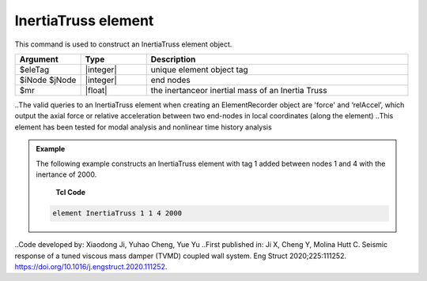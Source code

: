 .. _InertiaTruss:

InertiaTruss element
^^^^^^^^^^^^^^^^^^^^^^^^^^^

This command is used to construct an InertiaTruss element object. 


.. function:: element InertiaTruss $eleTag $iNode $jNode $mr

.. csv-table:: 
   :header: "Argument", "Type", "Description"
   :widths: 10, 10, 40

   $eleTag, |integer|,	unique element object tag
   $iNode $jNode, |integer|,  end nodes
   $mr, |float|,     the inertanceor inertial mass of an Inertia Truss

.. note::

..The valid queries to an InertiaTruss element when creating an ElementRecorder object are 'force' and ‘relAccel’, which output the axial force or relative acceleration between two end-nodes in local coordinates (along the element)
..This element has been tested for modal analysis and nonlinear time history analysis

.. admonition:: Example 

   The following example constructs an InertiaTruss element with tag 1 added between nodes 1 and 4 with the inertance of 2000.

    **Tcl Code**

   .. code-block:: tcl

      element InertiaTruss 1 1 4 2000

..Code developed by: Xiaodong Ji, Yuhao Cheng, Yue Yu
..First published in: Ji X, Cheng Y, Molina Hutt C. Seismic response of a tuned viscous mass damper (TVMD) coupled wall system. Eng Struct 2020;225:111252. https://doi.org/10.1016\/j.engstruct.2020.111252.
